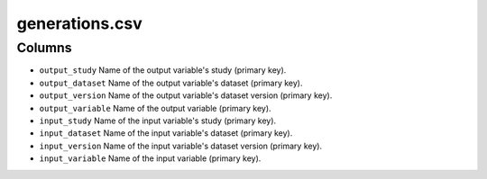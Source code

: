 generations.csv
===============

Columns
-------

-  ``output_study`` Name of the output variable's study (primary key).
-  ``output_dataset`` Name of the output variable's dataset (primary
   key).
-  ``output_version`` Name of the output variable's dataset version
   (primary key).
-  ``output_variable`` Name of the output variable (primary key).
-  ``input_study`` Name of the input variable's study (primary key).
-  ``input_dataset`` Name of the input variable's dataset (primary key).
-  ``input_version`` Name of the input variable's dataset version
   (primary key).
-  ``input_variable`` Name of the input variable (primary key).

